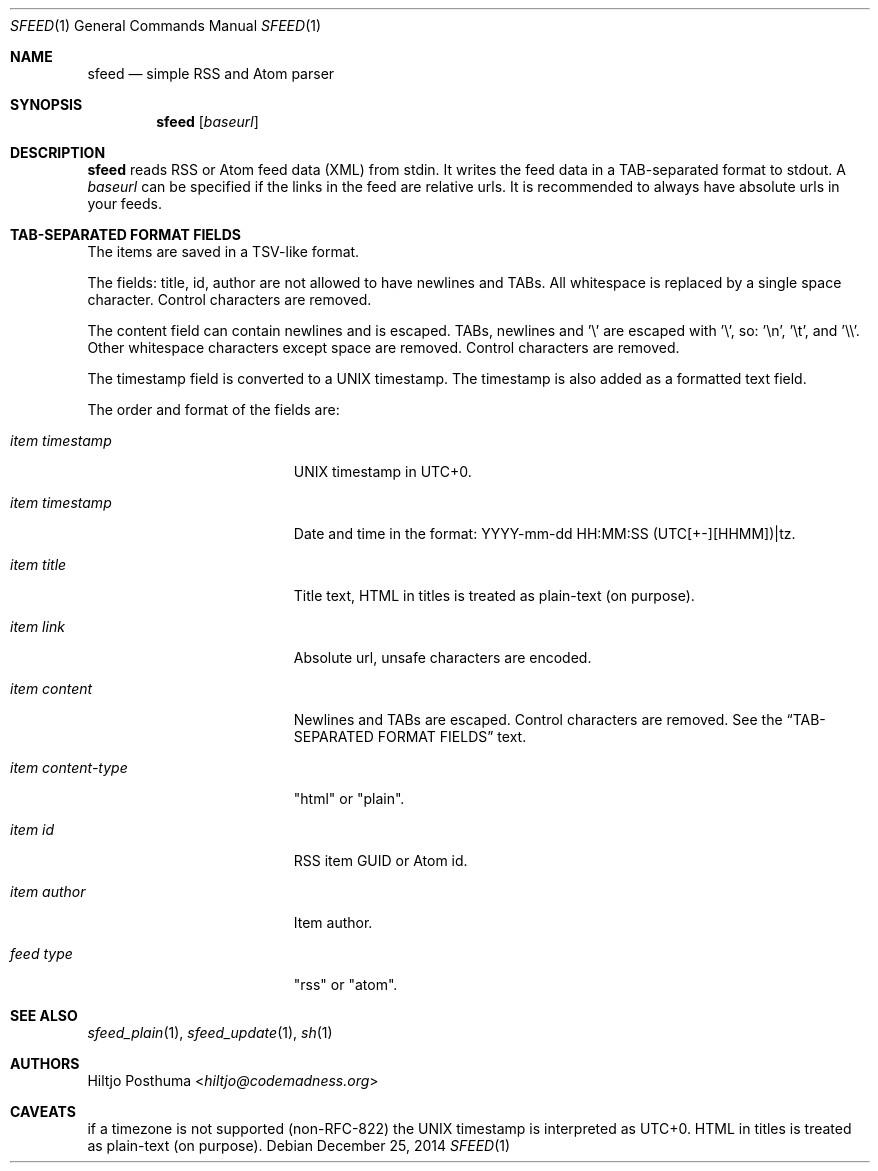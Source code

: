 .Dd December 25, 2014
.Dt SFEED 1
.Os
.Sh NAME
.Nm sfeed
.Nd simple RSS and Atom parser
.Sh SYNOPSIS
.Nm
.Op Ar baseurl
.Sh DESCRIPTION
.Nm
reads RSS or Atom feed data (XML) from stdin. It writes the feed data in a
TAB-separated format to stdout. A
.Ar baseurl
can be specified if the links in the feed are relative urls. It is
recommended to always have absolute urls in your feeds.
.Sh TAB-SEPARATED FORMAT FIELDS
The items are saved in a TSV-like format.
.Pp
The fields: title, id, author are not allowed to have newlines and TABs. All
whitespace is replaced by a single space character. Control characters are
removed.
.Pp
The content field can contain newlines and is escaped. TABs, newlines and '\\'
are escaped with '\\', so: '\\n', '\\t', and '\\\\'. Other whitespace
characters except space are removed. Control characters are removed.
.Pp
The timestamp field is converted to a UNIX timestamp. The timestamp is also
added as a formatted text field.
.Pp
The order and format of the fields are:
.Bl -tag -width 17n
.It Ar item timestamp
UNIX timestamp in UTC+0.
.It Ar item timestamp
Date and time in the format: YYYY-mm-dd HH:MM:SS (UTC[+-][HHMM])|tz.
.It Ar item title
Title text, HTML in titles is treated as plain-text (on purpose).
.It Ar item link
Absolute url, unsafe characters are encoded.
.It Ar item content
Newlines and TABs are escaped. Control characters are removed. See the
.Sx TAB-SEPARATED FORMAT FIELDS
text.
.It Ar item content\-type
"html" or "plain".
.It Ar item id
RSS item GUID or Atom id.
.It Ar item author
Item author.
.It Ar feed type
"rss" or "atom".
.El
.Sh SEE ALSO
.Xr sfeed_plain 1 ,
.Xr sfeed_update 1 ,
.Xr sh 1
.Sh AUTHORS
.An Hiltjo Posthuma Aq Mt hiltjo@codemadness.org
.Sh CAVEATS
if a timezone is not supported (non-RFC-822) the UNIX timestamp is interpreted
as UTC+0.
HTML in titles is treated as plain-text (on purpose).
